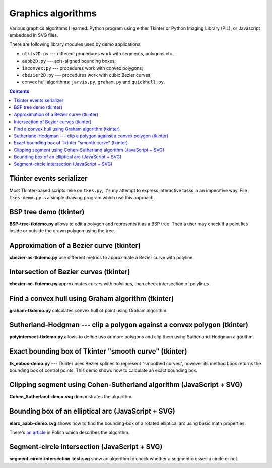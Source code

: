 ================================================================================
                            Graphics algorithms
================================================================================

Various graphics algorithms I learned. Python program using either Tkinter
or Python Imaging Library (PIL), or Javascript embedded in SVG files.

There are following library modules used by demo applications:

* ``utils2D.py`` --- different procedures work with segments, polygons etc.;
* ``aabb2D.py`` --- axis-aligned bounding boxes;
* ``isconvex.py`` --- procedures work with convex polygons;
* ``cbezier2D.py`` --- procedures work with cubic Bezier curves;
* convex hull algorithms: ``jarvis.py``, ``graham.py`` and ``quickhull.py``.


.. contents::


Tkinter events serializer
--------------------------------------------------

Most Tkinter-based scripts relie on ``tkes.py``, it's my attempt to express
interactive tasks in an imperative way. File ``tkes-demo.py`` is a simple
drawing program which use this approach.


BSP tree demo (tkinter)
--------------------------------------------------------------------------------

**BSP-tree-tkdemo.py** allows to edit a polygon and represents it as
a BSP tree. Then a user may check if a point lies inside or outside
the drawn polygon using the tree.

.. image:: img/BSP-tree-tkdemo.png


Approximation of a Bezier curve (tkinter)
--------------------------------------------------------------------------------

**cbezier-as-tkdemo.py** use different metrics to approximate
a Bezier curve with polyline.

.. image:: img/cbezier-as-tkdemo.png


Intersection of Bezier curves (tkinter)
--------------------------------------------------------------------------------

**cbezier-cc-tkdemo.py** approximates curves with polylines,
then check intersection of polylines.

.. image:: img/cbezier-cc-tkdemo.png


Find a convex hull using Graham algorithm (tkinter)
--------------------------------------------------------------------------------

**graham-tkdemo.py** calculates convex hull of point using Graham algorithm.

.. image:: img/graham-tkdemo.png


Sutherland-Hodgman --- clip a polygon against a convex polygon (tkinter)
--------------------------------------------------------------------------------

**polyintersect-tkdemo.py** allows to define two or more polygons and clip
them using Sutherland-Hodgman algorithm.

.. image:: img/polyintersect-tkdemo.png


Exact bounding box of Tkinter "smooth curve" (tkinter)
--------------------------------------------------------------------------------

**tk_ebbox-demo.py** --- Tkinter uses Bezier splines to represent "smoothed
curves", however its method bbox returns the bounding box of control points.
This demo shows how to calculate an exact bounding box.

.. image:: img/tk_ebbox-demo.png


Clipping segment using Cohen-Sutherland algorithm (JavaScript + SVG)
--------------------------------------------------------------------------------

**Cohen_Sutherland-demo.svg** demonstrates the algorithm.

.. image:: img/Cohen_Sutherland-demo.png


Bounding box of an elliptical arc (JavaScript + SVG)
--------------------------------------------------------------------------------

**elarc_aabb-demo.svg** shows how to find the bounding-box of a rotated
elliptical arc using basic math properties.

There's `an article`__ in Polish which describes the algorithm.

__ http://0x80.pl/articles/elarc-aabb.html

.. image:: img/elarc_aabb-demo.png


Segment-circle intersection (JavaScript + SVG)
--------------------------------------------------------------------------------

**segment-circle-intersection-test.svg** show an algorithm to check whether
a segment crosses a circle or not.

